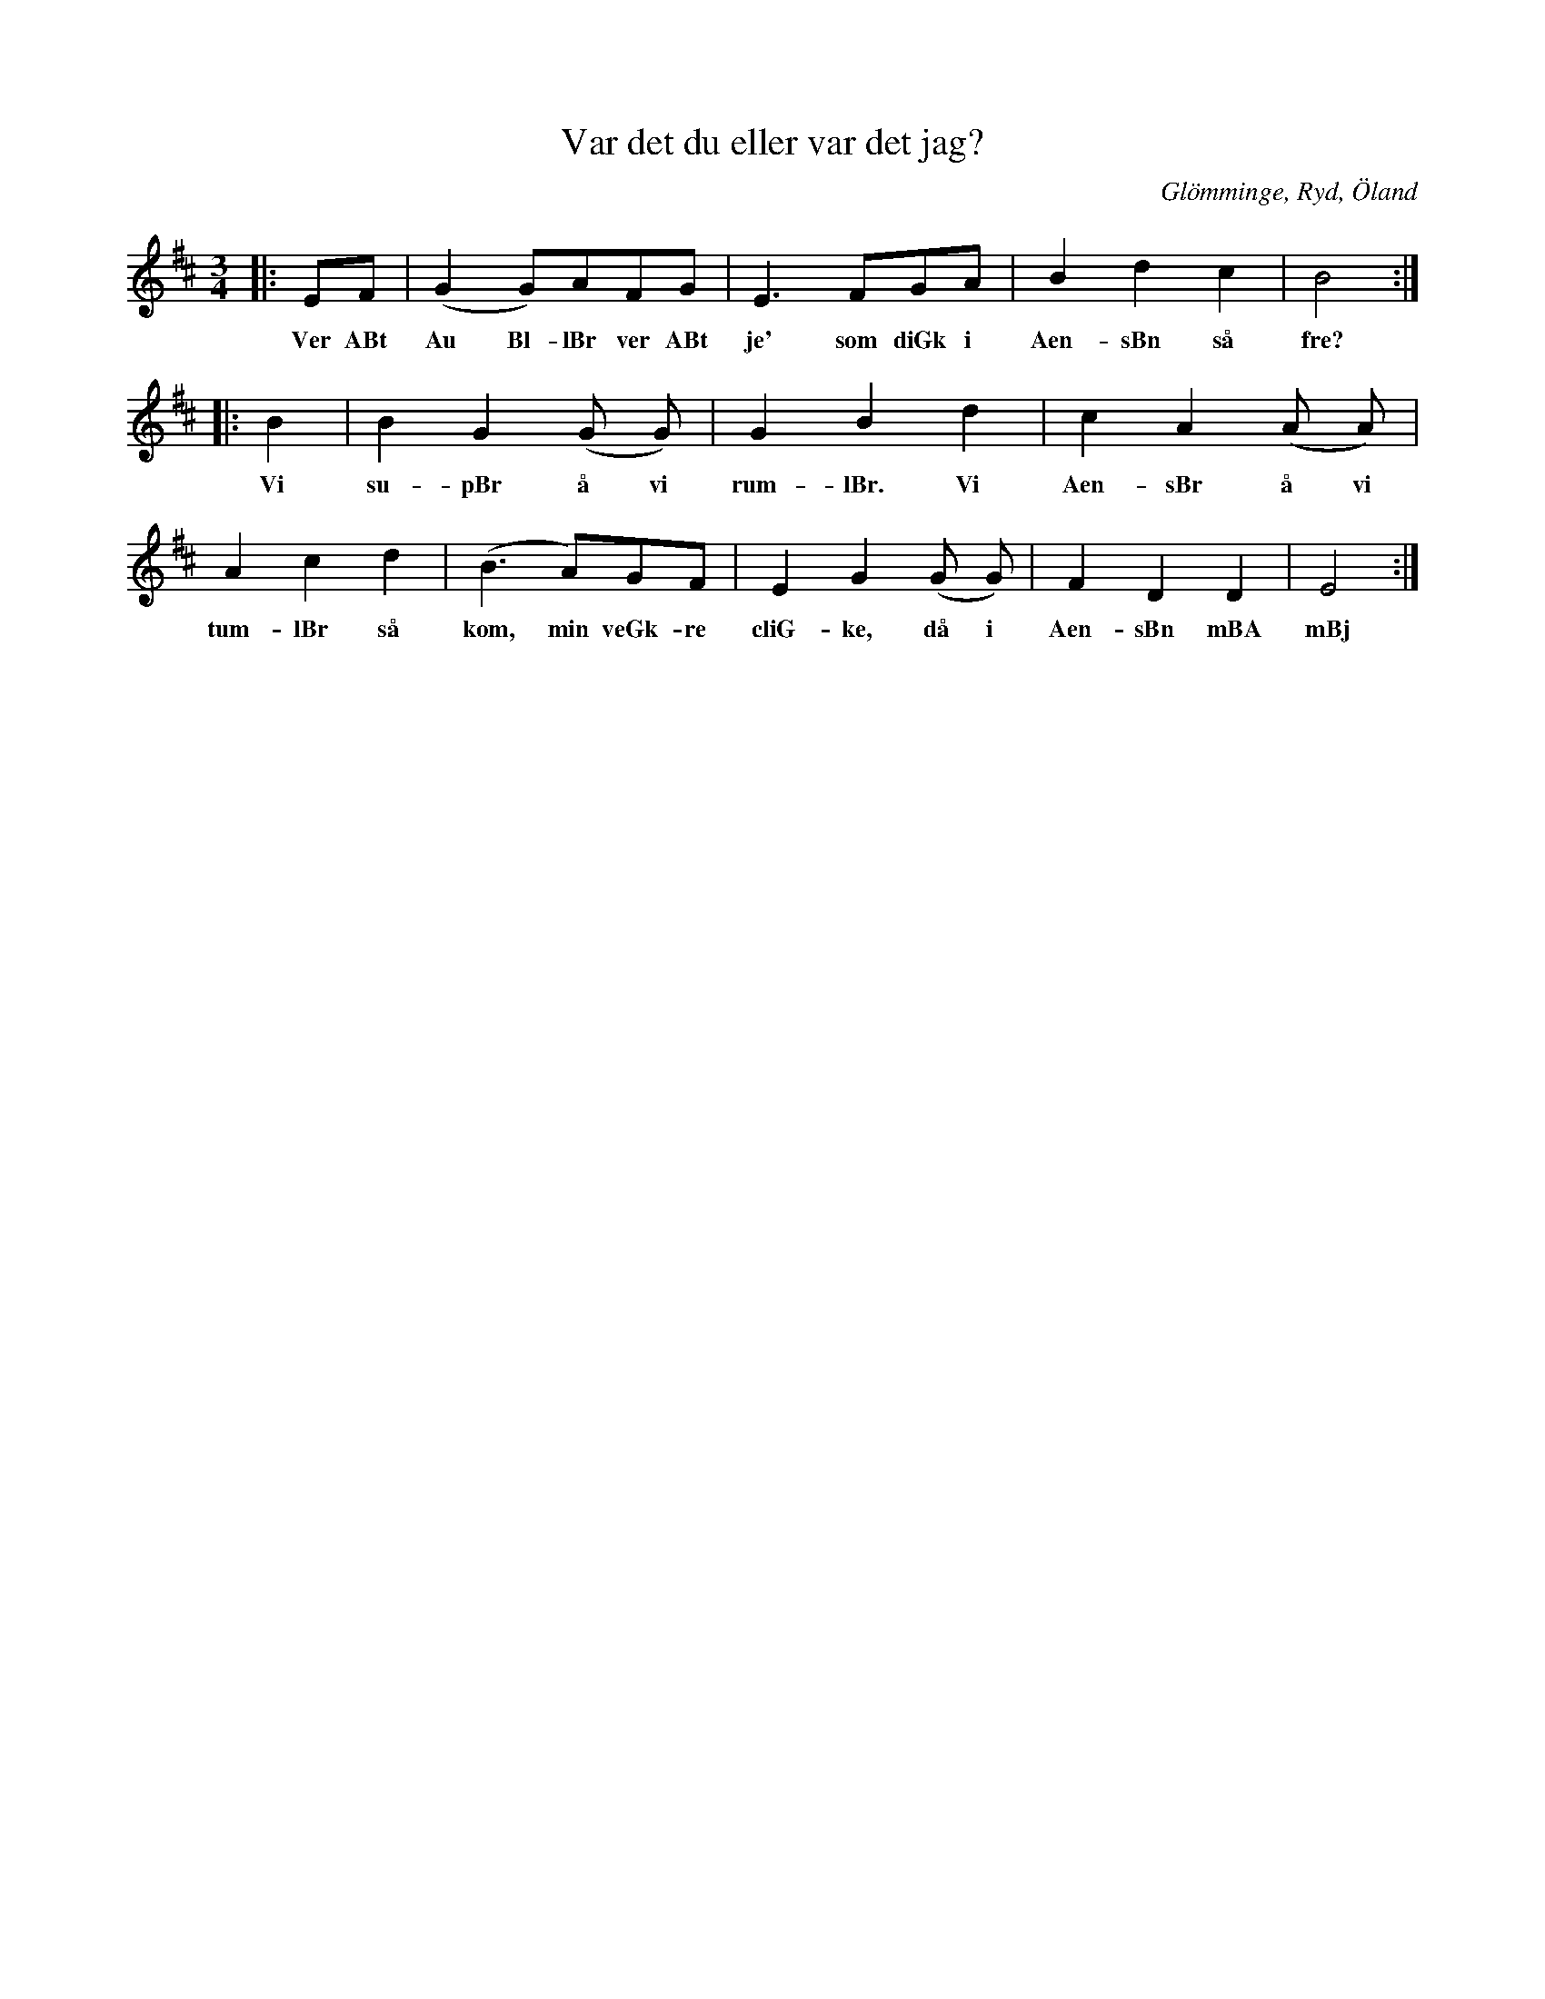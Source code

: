 %%abc-charset utf-8

X: 1
T: Var det du eller var det jag?
O: Glömminge, Ryd, Öland
S: Efter Anders Johan Eriksson
B: FMK - katalog Sm4 bild 6
B: Jämför FMK - katalog Upprop 19 bild 48 nr 83
Z: till abc 2008-06-03, Nils L
N: Jämför denna inspelning med gruppen [[Grupper/Tradpunkt]].
R: [[!Vals]] ([[!Visa]])
M: 3/4
K: Edor
L: 1/8
|:EF | (G2 G)AFG | E2>F2GA | B2 d2 c2 | B4 ::
w: Ver ABt Au Bl-lBr ver ABt je' som diGk i Aen-sBn så fre?
B2 | B2 G2 (G G) | G2 B2 d2 | c2 A2 (A A) |
w: Vi su-pBr å vi rum-lBr. Vi Aen-sBr å vi
A2 c2 d2 | (B2>A2)GF | E2 G2 (G G) | F2 D2 D2 | E4 :|
w: tum-lBr så kom, min veGk-re cliG-ke, då i Aen-sBn mBA mBj

